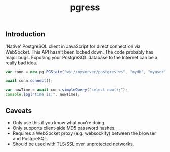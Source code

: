 #+TITLE: pgress

** Introduction

'Native' PostgreSQL client in JavaScript for direct connection via
WebSocket.  This API hasn't been locked down.  The code probably has
major bugs.  Exposing your PostgreSQL database to the Internet can be
a really bad idea.

#+BEGIN_SRC javascript
var conn = new pg.PGState("ws://myserver/postgres-ws", "mydb", "myuser", "SomePassword");

await conn.connect();

var nowTime = await conn.simpleQuery("select now();");
console.log("time is:", nowTime);

#+END_SRC

** Caveats

  - Only use this if you know what you're doing.
  - Only supports client-side MD5 password hashes.
  - Requires a WebSocket proxy (e.g. websockify) between the browser and PostgreSQL.
  - Should be used with TLS/SSL over unprotected networks.
